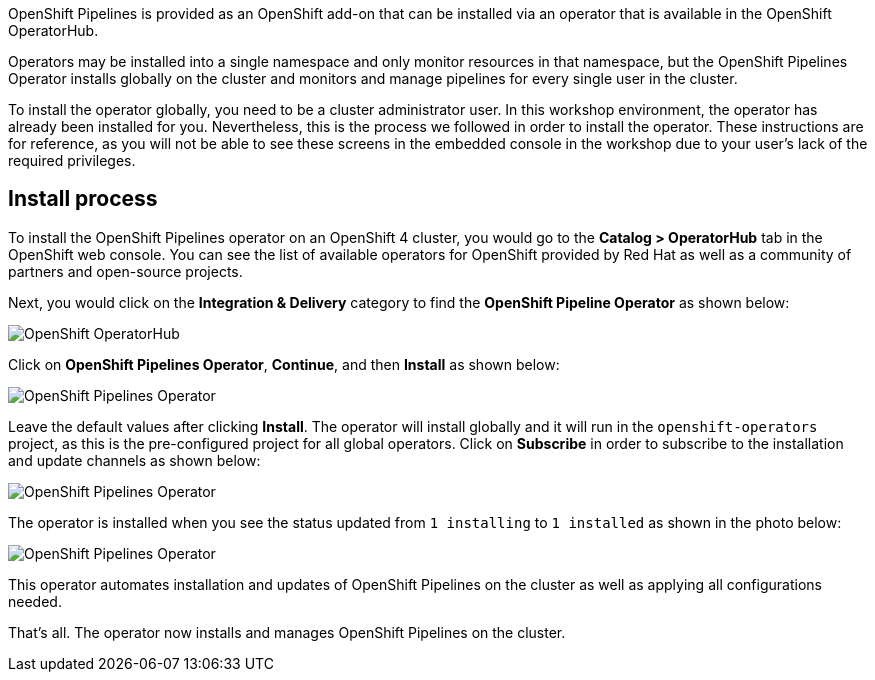 OpenShift Pipelines is provided as an OpenShift add-on that can be installed via an
operator that is available in the OpenShift OperatorHub.

Operators may be installed into a single namespace and only monitor resources in that
namespace, but the OpenShift Pipelines Operator installs globally on the cluster and monitors
and manage pipelines for every single user in the cluster.

To install the operator globally, you need to be a cluster administrator user. In this workshop environment,
the operator has already been installed for you. Nevertheless, this is the process we followed
in order to install the operator. These instructions are for reference, as you will not be able
to see these screens in the embedded console in the workshop due to your user's lack of the required privileges.

== Install process

To install the OpenShift Pipelines operator on an OpenShift 4 cluster, you would go
to the **Catalog > OperatorHub** tab in the OpenShift web console. You can see the
list of available operators for OpenShift provided by Red Hat as well as a community
of partners and open-source projects.

Next, you would click on the **Integration & Delivery** category to find the
**OpenShift Pipeline Operator** as shown below:

image:images/operatorhub.png[OpenShift OperatorHub]

Click on **OpenShift Pipelines Operator**, **Continue**, and then **Install** as
shown below:

image:images/operator-install-1.png[OpenShift Pipelines Operator]

Leave the default values after clicking **Install**. The operator will install globally
and it will run in the `openshift-operators` project, as this is the pre-configured
project for all global operators. Click on **Subscribe** in order to subscribe to
the installation and update channels as shown below:

image:images/operator-install-2.png[OpenShift Pipelines Operator]

The operator is installed when you see the status updated from `1 installing` to `1 installed`
as shown in the photo below:

image:images/operator-install-3.png[OpenShift Pipelines Operator]

This operator automates installation and updates of OpenShift Pipelines on the cluster
as well as applying all configurations needed.

That's all. The operator now installs and manages OpenShift Pipelines on the cluster.
